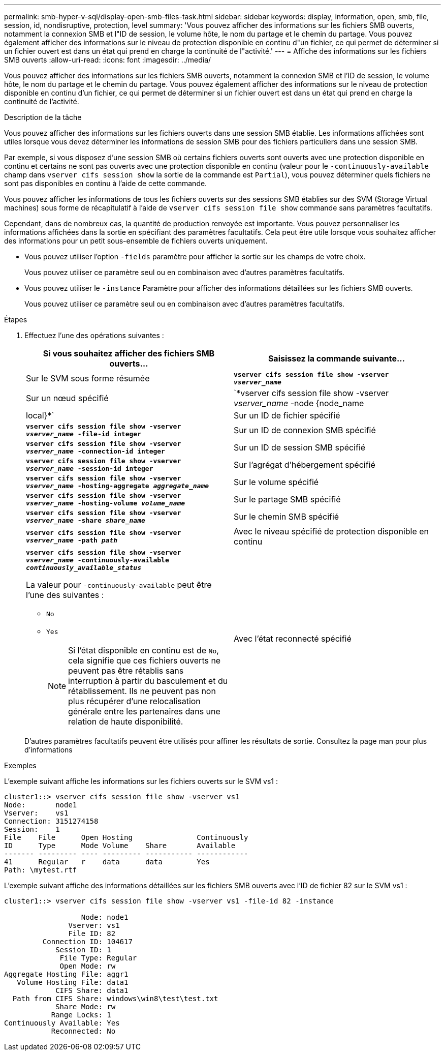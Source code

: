 ---
permalink: smb-hyper-v-sql/display-open-smb-files-task.html 
sidebar: sidebar 
keywords: display, information, open, smb, file, session, id, nondisruptive, protection, level 
summary: 'Vous pouvez afficher des informations sur les fichiers SMB ouverts, notamment la connexion SMB et l"ID de session, le volume hôte, le nom du partage et le chemin du partage. Vous pouvez également afficher des informations sur le niveau de protection disponible en continu d"un fichier, ce qui permet de déterminer si un fichier ouvert est dans un état qui prend en charge la continuité de l"activité.' 
---
= Affiche des informations sur les fichiers SMB ouverts
:allow-uri-read: 
:icons: font
:imagesdir: ../media/


[role="lead"]
Vous pouvez afficher des informations sur les fichiers SMB ouverts, notamment la connexion SMB et l'ID de session, le volume hôte, le nom du partage et le chemin du partage. Vous pouvez également afficher des informations sur le niveau de protection disponible en continu d'un fichier, ce qui permet de déterminer si un fichier ouvert est dans un état qui prend en charge la continuité de l'activité.

.Description de la tâche
Vous pouvez afficher des informations sur les fichiers ouverts dans une session SMB établie. Les informations affichées sont utiles lorsque vous devez déterminer les informations de session SMB pour des fichiers particuliers dans une session SMB.

Par exemple, si vous disposez d'une session SMB où certains fichiers ouverts sont ouverts avec une protection disponible en continu et certains ne sont pas ouverts avec une protection disponible en continu (valeur pour le `-continuously-available` champ dans `vserver cifs session show` la sortie de la commande est `Partial`), vous pouvez déterminer quels fichiers ne sont pas disponibles en continu à l'aide de cette commande.

Vous pouvez afficher les informations de tous les fichiers ouverts sur des sessions SMB établies sur des SVM (Storage Virtual machines) sous forme de récapitulatif à l'aide de `vserver cifs session file show` commande sans paramètres facultatifs.

Cependant, dans de nombreux cas, la quantité de production renvoyée est importante. Vous pouvez personnaliser les informations affichées dans la sortie en spécifiant des paramètres facultatifs. Cela peut être utile lorsque vous souhaitez afficher des informations pour un petit sous-ensemble de fichiers ouverts uniquement.

* Vous pouvez utiliser l'option `-fields` paramètre pour afficher la sortie sur les champs de votre choix.
+
Vous pouvez utiliser ce paramètre seul ou en combinaison avec d'autres paramètres facultatifs.

* Vous pouvez utiliser le `-instance` Paramètre pour afficher des informations détaillées sur les fichiers SMB ouverts.
+
Vous pouvez utiliser ce paramètre seul ou en combinaison avec d'autres paramètres facultatifs.



.Étapes
. Effectuez l'une des opérations suivantes :
+
|===
| Si vous souhaitez afficher des fichiers SMB ouverts... | Saisissez la commande suivante... 


 a| 
Sur le SVM sous forme résumée
 a| 
`*vserver cifs session file show -vserver _vserver_name_*`



 a| 
Sur un nœud spécifié
 a| 
`*vserver cifs session file show -vserver _vserver_name_ -node {node_name|local}*`



 a| 
Sur un ID de fichier spécifié
 a| 
`*vserver cifs session file show -vserver _vserver_name_ -file-id integer*`



 a| 
Sur un ID de connexion SMB spécifié
 a| 
`*vserver cifs session file show -vserver _vserver_name_ -connection-id integer*`



 a| 
Sur un ID de session SMB spécifié
 a| 
`*vserver cifs session file show -vserver _vserver_name_ -session-id integer*`



 a| 
Sur l'agrégat d'hébergement spécifié
 a| 
`*vserver cifs session file show -vserver _vserver_name_ -hosting-aggregate _aggregate_name_*`



 a| 
Sur le volume spécifié
 a| 
`*vserver cifs session file show -vserver _vserver_name_ -hosting-volume _volume_name_*`



 a| 
Sur le partage SMB spécifié
 a| 
`*vserver cifs session file show -vserver _vserver_name_ -share _share_name_*`



 a| 
Sur le chemin SMB spécifié
 a| 
`*vserver cifs session file show -vserver _vserver_name_ -path _path_*`



 a| 
Avec le niveau spécifié de protection disponible en continu
 a| 
`*vserver cifs session file show -vserver _vserver_name_ -continuously-available _continuously_available_status_*`

La valeur pour `-continuously-available` peut être l'une des suivantes :

** `No`
** `Yes`
+
[NOTE]
====
Si l'état disponible en continu est de `No`, cela signifie que ces fichiers ouverts ne peuvent pas être rétablis sans interruption à partir du basculement et du rétablissement. Ils ne peuvent pas non plus récupérer d'une relocalisation générale entre les partenaires dans une relation de haute disponibilité.

====




 a| 
Avec l'état reconnecté spécifié
 a| 
`*vserver cifs session file show -vserver _vserver_name_ -reconnected _reconnected_state_*`

La valeur pour `-reconnected` peut être l'une des suivantes :

** `No`
** `Yes`
+
[NOTE]
====
Si l'état reconnecté est `No`, le fichier ouvert n'est pas reconnecté après un événement de déconnexion. Cela peut signifier que le fichier n'a jamais été déconnecté ou que le fichier a été déconnecté et n'a pas été reconnecté avec succès. Si l'état reconnecté est `Yes`, cela signifie que le fichier ouvert est reconnecté avec succès après un événement de déconnexion.

====


|===
+
D'autres paramètres facultatifs peuvent être utilisés pour affiner les résultats de sortie. Consultez la page man pour plus d'informations



.Exemples
L'exemple suivant affiche les informations sur les fichiers ouverts sur le SVM vs1 :

[listing]
----
cluster1::> vserver cifs session file show -vserver vs1
Node:       node1
Vserver:    vs1
Connection: 3151274158
Session:    1
File    File      Open Hosting               Continuously
ID      Type      Mode Volume    Share       Available
------- --------- ---- --------- ----------- ------------
41      Regular   r    data      data        Yes
Path: \mytest.rtf
----
L'exemple suivant affiche des informations détaillées sur les fichiers SMB ouverts avec l'ID de fichier 82 sur le SVM vs1 :

[listing]
----
cluster1::> vserver cifs session file show -vserver vs1 -file-id 82 -instance

                  Node: node1
               Vserver: vs1
               File ID: 82
         Connection ID: 104617
            Session ID: 1
             File Type: Regular
             Open Mode: rw
Aggregate Hosting File: aggr1
   Volume Hosting File: data1
            CIFS Share: data1
  Path from CIFS Share: windows\win8\test\test.txt
            Share Mode: rw
           Range Locks: 1
Continuously Available: Yes
           Reconnected: No
----